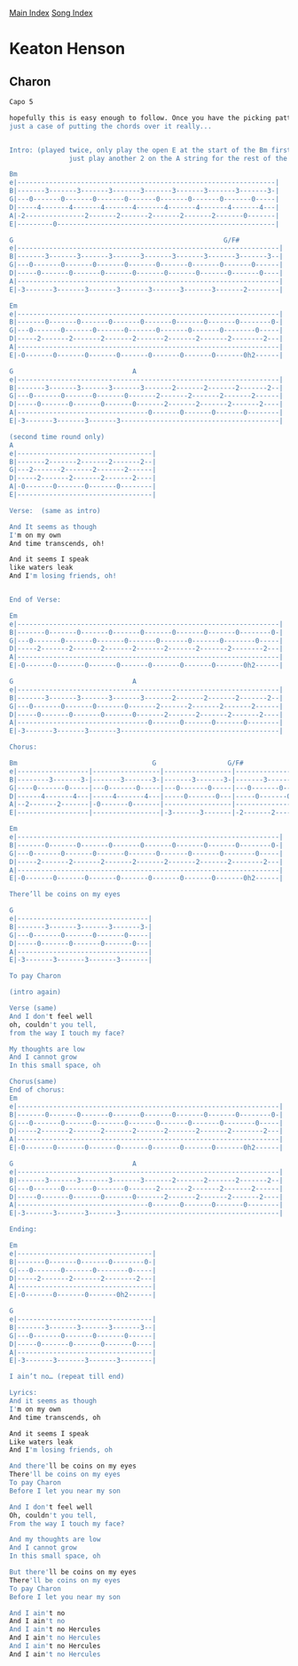 [[../index.org][Main Index]]
[[./index.org][Song Index]]

* Keaton Henson
** Charon
#+BEGIN_SRC sh
  Capo 5

  hopefully this is easy enough to follow. Once you have the picking pattern down it's
  just a case of putting the chords over it really...


  Intro: (played twice, only play the open E at the start of the Bm first time round, then
                 just play another 2 on the A string for the rest of the song)

  Bm
  e|-----------------------------------------------------------------|
  B|-------3-------3-------3-------3-------3-------3-------3-------3-|
  G|---0-------0-------0-------0-------0-------0-------0-------0-----|
  D|-----4-------4-------4-------4-------4-------4-------4-------4---|
  A|-2---------------2-------2-------2-------2-------2-------0-------|
  E|---------0-------------------------------------------------------|

  G                                                     G/F#
  e|------------------------------------------------------------------|
  B|-------3-------3-------3-------3-------3-------3-------3-------3--|
  G|---0-------0-------0-------0-------0-------0-------0-------0------|
  D|-----0-------0-------0-------0-------0-------0-------0-------0----|
  A|------------------------------------------------------------------|
  E|-3-------3-------3-------3-------3-------3-------3-------2--------|

  Em
  e|------------------------------------------------------------------|
  B|-------0-------0-------0-------0-------0-------0-------0--------0-|
  G|---0-------0-------0-------0-------0-------0-------0--------0-----|
  D|-----2-------2-------2-------2-------2-------2-------2--------2---|
  A|------------------------------------------------------------------|
  E|-0-------0-------0-------0-------0-------0-------0-------0h2------|

  G                              A
  e|------------------------------------------------------------------|
  B|-------3-------3-------3-------3-------2-------2-------2-------2--|
  G|---0-------0-------0-------0-------2-------2-------2-------2------|
  D|-----0-------0-------0-------0-------2-------2-------2-------2----|
  A|---------------------------------0-------0-------0-------0--------|
  E|-3-------3-------3-------3----------------------------------------|

  (second time round only)
  A
  e|----------------------------------|
  B|-------2-------2-------2-------2--|
  G|---2-------2-------2-------2------|
  D|-----2-------2-------2-------2----|
  A|-0-------0-------0-------0--------|
  E|----------------------------------|

  Verse:  (same as intro)

  And It seems as though
  I'm on my own
  And time transcends, oh!

  And it seems I speak
  like waters leak
  And I'm losing friends, oh!


  End of Verse:

  Em
  e|------------------------------------------------------------------|
  B|-------0-------0-------0-------0-------0-------0-------0--------0-|
  G|---0-------0-------0-------0-------0-------0-------0--------0-----|
  D|-----2-------2-------2-------2-------2-------2-------2--------2---|
  A|------------------------------------------------------------------|
  E|-0-------0-------0-------0-------0-------0-------0-------0h2------|

  G                              A
  e|------------------------------------------------------------------|
  B|-------3-------3-------3-------3-------2-------2-------2-------2--|
  G|---0-------0-------0-------0-------2-------2-------2-------2------|
  D|-----0-------0-------0-------0-------2-------2-------2-------2----|
  A|---------------------------------0-------0-------0-------0--------|
  E|-3-------3-------3-------3----------------------------------------|

  Chorus:

  Bm                                  G                  G/F#
  e|------------------|-----------------|-----------------|-----------------|
  B|--------3-------3-|-------3-------3-|-------3-------3-|-------3-------3-|
  G|----0-------0-----|---0-------0-----|---0-------0-----|---0-------0-----|
  D|------4-------4---|-----4-------4---|-----0-------0---|-----0-------0---|
  A|--2-------2-------|-0-------0-------|-----------------|-----------------|
  E|------------------|-----------------|-3-------3-------|-2-------2-------|

  Em
  e|------------------------------------------------------------------|
  B|-------0-------0-------0-------0-------0-------0-------0--------0-|
  G|---0-------0-------0-------0-------0-------0-------0--------0-----|
  D|-----2-------2-------2-------2-------2-------2-------2--------2---|   x2
  A|------------------------------------------------------------------|
  E|-0-------0-------0-------0-------0-------0-------0-------0h2------|

  There’ll be coins on my eyes

  G
  e|---------------------------------|
  B|-------3-------3-------3-------3-|
  G|---0-------0-------0-------0-----|
  D|-----0-------0-------0-------0---|
  A|---------------------------------|
  E|-3-------3-------3-------3-------|

  To pay Charon

  (intro again)

  Verse (same)
  And I don't feel well
  oh, couldn't you tell,
  from the way I touch my face?

  My thoughts are low
  And I cannot grow
  In this small space, oh

  Chorus(same)
  End of chorus:
  Em
  e|------------------------------------------------------------------|
  B|-------0-------0-------0-------0-------0-------0-------0--------0-|
  G|---0-------0-------0-------0-------0-------0-------0--------0-----|
  D|-----2-------2-------2-------2-------2-------2-------2--------2---|
  A|------------------------------------------------------------------|
  E|-0-------0-------0-------0-------0-------0-------0-------0h2------|

  G                              A
  e|------------------------------------------------------------------|
  B|-------3-------3-------3-------3-------2-------2-------2-------2--|
  G|---0-------0-------0-------0-------2-------2-------2-------2------|
  D|-----0-------0-------0-------0-------2-------2-------2-------2----|
  A|---------------------------------0-------0-------0-------0--------|
  E|-3-------3-------3-------3----------------------------------------|

  Ending:

  Em
  e|----------------------------------|
  B|-------0-------0-------0--------0-|
  G|---0-------0-------0--------0-----|
  D|-----2-------2-------2--------2---|
  A|----------------------------------|
  E|-0-------0-------0-------0h2------|

  G
  e|----------------------------------|
  B|-------3-------3-------3-------3--|
  G|---0-------0-------0-------0------|
  D|-----0-------0-------0-------0----|
  A|----------------------------------|
  E|-3-------3-------3-------3--------|

  I ain’t no… (repeat till end)

  Lyrics:
  And it seems as though
  I'm on my own
  And time transcends, oh

  And it seems I speak
  Like waters leak
  And I'm losing friends, oh

  And there'll be coins on my eyes
  There'll be coins on my eyes
  To pay Charon
  Before I let you near my son

  And I don't feel well
  Oh, couldn't you tell,
  From the way I touch my face?

  And my thoughts are low
  And I cannot grow
  In this small space, oh

  But there'll be coins on my eyes
  There'll be coins on my eyes
  To pay Charon
  Before I let you near my son

  And I ain't no
  And I ain't no
  And I ain't no Hercules
  And I ain't no Hercules
  And I ain't no Hercules
  And I ain't no Hercules

#+END_SRC
